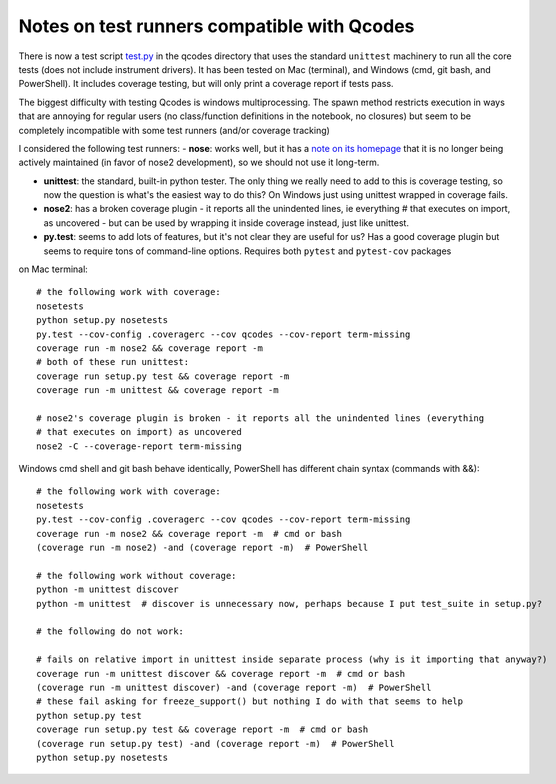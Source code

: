 ..  _testing:


Notes on test runners compatible with Qcodes
============================================

There is now a test script `test.py <qcodes/test.py>`__ in the qcodes
directory that uses the standard ``unittest`` machinery to run all the
core tests (does not include instrument drivers). It has been tested on
Mac (terminal), and Windows (cmd, git bash, and PowerShell). It includes
coverage testing, but will only print a coverage report if tests pass.

The biggest difficulty with testing Qcodes is windows multiprocessing.
The spawn method restricts execution in ways that are annoying for
regular users (no class/function definitions in the notebook, no
closures) but seem to be completely incompatible with some test runners
(and/or coverage tracking)

I considered the following test runners: - **nose**: works well, but it
has a `note on its homepage <https://nose.readthedocs.org/en/latest/>`__
that it is no longer being actively maintained (in favor of nose2
development), so we should not use it long-term.

-  **unittest**: the standard, built-in python tester. The only thing we
   really need to add to this is coverage testing, so now the question
   is what's the easiest way to do this? On Windows just using unittest
   wrapped in coverage fails.

-  **nose2**: has a broken coverage plugin - it reports all the
   unindented lines, ie everything # that executes on import, as
   uncovered - but can be used by wrapping it inside coverage instead,
   just like unittest.

-  **py.test**: seems to add lots of features, but it's not clear they
   are useful for us? Has a good coverage plugin but seems to require
   tons of command-line options. Requires both ``pytest`` and
   ``pytest-cov`` packages

on Mac terminal:

::

    # the following work with coverage:
    nosetests
    python setup.py nosetests
    py.test --cov-config .coveragerc --cov qcodes --cov-report term-missing
    coverage run -m nose2 && coverage report -m
    # both of these run unittest:
    coverage run setup.py test && coverage report -m
    coverage run -m unittest && coverage report -m

    # nose2's coverage plugin is broken - it reports all the unindented lines (everything
    # that executes on import) as uncovered
    nose2 -C --coverage-report term-missing

Windows cmd shell and git bash behave identically, PowerShell has
different chain syntax (commands with &&):

::

    # the following work with coverage:
    nosetests
    py.test --cov-config .coveragerc --cov qcodes --cov-report term-missing
    coverage run -m nose2 && coverage report -m  # cmd or bash
    (coverage run -m nose2) -and (coverage report -m)  # PowerShell

    # the following work without coverage:
    python -m unittest discover
    python -m unittest  # discover is unnecessary now, perhaps because I put test_suite in setup.py?

    # the following do not work:

    # fails on relative import in unittest inside separate process (why is it importing that anyway?)
    coverage run -m unittest discover && coverage report -m  # cmd or bash
    (coverage run -m unittest discover) -and (coverage report -m)  # PowerShell
    # these fail asking for freeze_support() but nothing I do with that seems to help
    python setup.py test
    coverage run setup.py test && coverage report -m  # cmd or bash
    (coverage run setup.py test) -and (coverage report -m)  # PowerShell
    python setup.py nosetests
